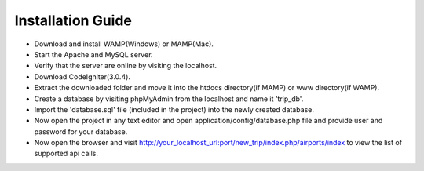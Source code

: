 ###################
Installation Guide
###################

- Download and install WAMP(Windows) or MAMP(Mac).
- Start the Apache and MySQL server.
- Verify that the server are online by visiting the localhost.
- Download CodeIgniter(3.0.4).
- Extract the downloaded folder and move it into the htdocs directory(if MAMP) or www directory(if WAMP).
- Create a database by visiting phpMyAdmin from the localhost and name it 'trip_db'.
- Import the 'database.sql' file (included in the project) into the newly created database.
- Now open the project in any text editor and open application/config/database.php file and provide user and password for your database.
- Now open the browser and visit http://your_localhost_url:port/new_trip/index.php/airports/index to view the list of supported api calls.

